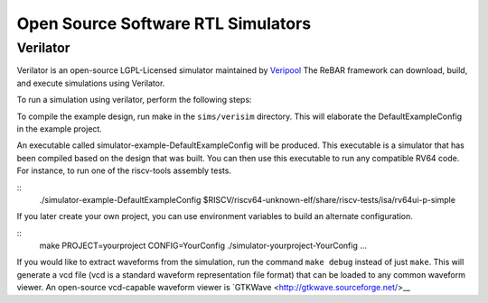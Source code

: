 Open Source Software RTL Simulators
==============================

Verilator
-----------------------
Verilator is an open-source LGPL-Licensed simulator maintained by `Veripool <https://www.veripool.org/>`__
The ReBAR framework can download, build, and execute simulations using Verilator.

To run a simulation using verilator, perform the following steps:

To compile the example design, run make in the ``sims/verisim`` directory.
This will elaborate the DefaultExampleConfig in the example project.

An executable called simulator-example-DefaultExampleConfig will be produced.
This executable is a simulator that has been compiled based on the design that was built.
You can then use this executable to run any compatible RV64 code. For instance,
to run one of the riscv-tools assembly tests.

::
    ./simulator-example-DefaultExampleConfig $RISCV/riscv64-unknown-elf/share/riscv-tests/isa/rv64ui-p-simple

If you later create your own project, you can use environment variables to
build an alternate configuration.

::
    make PROJECT=yourproject CONFIG=YourConfig
    ./simulator-yourproject-YourConfig ...


If you would like to extract waveforms from the simulation, run the command ``make debug`` instead of just ``make``. This will generate a vcd file (vcd is a standard waveform representation file format) that can be loaded to any common waveform viewer. An open-source vcd-capable waveform viewer is `GTKWave <http://gtkwave.sourceforge.net/>__ 



